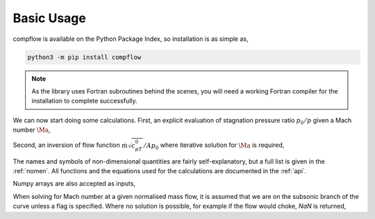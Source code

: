 Basic Usage
===========

compflow is available on the Python Package Index, so installation is as simple as,

.. code-block:: bash

   python3 -m pip install compflow

.. note::

   As the library uses Fortran subroutines behind the scenes, you will need a
   working Fortran compiler for the installation to complete successfully. 

.. testsetup:: *

   import compflow

We can now start doing some calculations. First, an explicit evaluation of
stagnation pressure ratio :math:`p_0/p` given a Mach number :math:`\Ma`,

.. doctest::

   >>> import compflow
   >>> ga = 1.4
   >>> compflow.Po_P_from_Ma(0.3, ga)
   1.0644302861529382

Second, an inversion of flow function :math:`\dot{m}\sqrt{c_pT_0}/Ap_0` where
iterative solution for :math:`\Ma` is required,

.. doctest::

   >>> compflow.Ma_from_mcpTo_APo(0.8, ga)
   0.39659360325173604

The names and symbols of non-dimensional quantities are fairly
self-explanatory, but a full list is given in the :ref:`nomen`. All functions
and the equations used for the calculations are documented in the :ref:`api`.

Numpy arrays are also accepted as inputs,

.. doctest::

   >>> import numpy
   >>> Ma = numpy.array([0., 0.5, 1., 2.])
   >>> compflow.To_T_from_Ma(Ma, ga)
   array([1.  , 1.05, 1.2 , 1.8 ])

When solving for Mach number at a given normalised mass flow, it is assumed
that we are on the subsonic branch of the curve unless a flag is specified.
Where no solution is possible, for example if the flow would choke, `NaN` is
returned,

.. doctest::

   >>> capacity = [0.6, 2.]
   >>> compflow.Ma_from_mcpTo_APo(capacity, ga)
   array([0.28442265,        nan])
   >>> compflow.Ma_from_mcpTo_APo(capacity, ga, sup=True)
   array([2.27028708,        nan])
